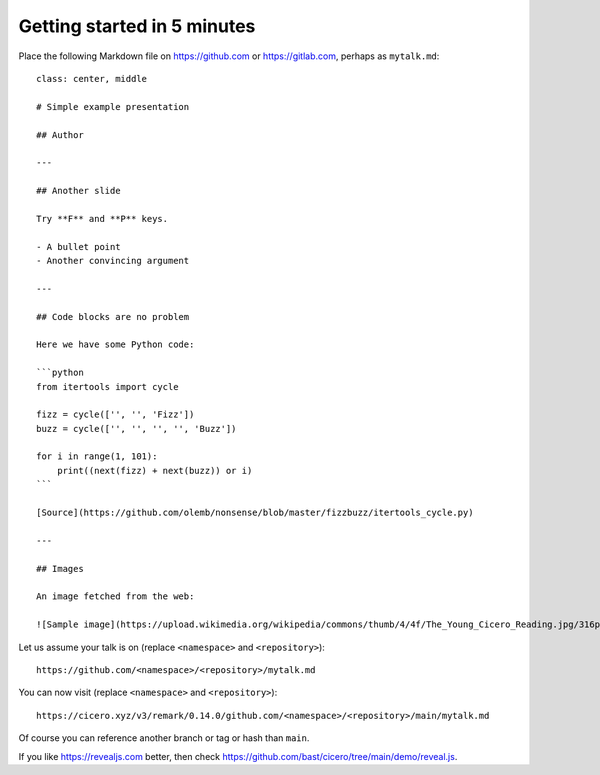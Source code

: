 

Getting started in 5 minutes
============================

Place the following Markdown file on https://github.com or https://gitlab.com,
perhaps as ``mytalk.md``::

  class: center, middle

  # Simple example presentation

  ## Author

  ---

  ## Another slide

  Try **F** and **P** keys.

  - A bullet point
  - Another convincing argument

  ---

  ## Code blocks are no problem

  Here we have some Python code:

  ```python
  from itertools import cycle

  fizz = cycle(['', '', 'Fizz'])
  buzz = cycle(['', '', '', '', 'Buzz'])

  for i in range(1, 101):
      print((next(fizz) + next(buzz)) or i)
  ```

  [Source](https://github.com/olemb/nonsense/blob/master/fizzbuzz/itertools_cycle.py)

  ---

  ## Images

  An image fetched from the web:

  ![Sample image](https://upload.wikimedia.org/wikipedia/commons/thumb/4/4f/The_Young_Cicero_Reading.jpg/316px-The_Young_Cicero_Reading.jpg)

Let us assume your talk is on (replace ``<namespace>`` and ``<repository>``)::

  https://github.com/<namespace>/<repository>/mytalk.md

You can now visit (replace ``<namespace>`` and ``<repository>``)::

  https://cicero.xyz/v3/remark/0.14.0/github.com/<namespace>/<repository>/main/mytalk.md

Of course you can reference another branch or tag or hash than ``main``.

If you like https://revealjs.com better, then check https://github.com/bast/cicero/tree/main/demo/reveal.js.
